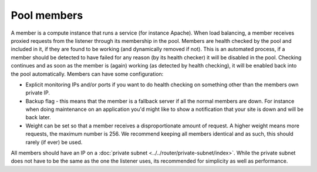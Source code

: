 ============
Pool members
============
A member is a compute instance that runs a service (for instance Apache). When load balancing, a member receives proxied requests from the listener through its membership in the pool. Members are health checked by the pool and included in it, if they are found to be working (and dynamically removed if not). This is an automated process, if a member should be detected to have failed for any reason (by its health checker) it will be disabled in the pool. Checking continues and as soon as the member is (again) working (as detected by health checking), it will be enabled back into the pool automatically. Members can have some configuration: 

- Explicit monitoring IPs and/or ports if you want to do health checking on something other than the members own private IP.
- Backup flag - this means that the member is a fallback server if all the normal members are down. For instance when doing maintenance on an application you'd might like to show a notification that your site is down and will be back later. 
- Weight can be set so that a member receives a disproportionate amount of request. A higher weight means more requests, the maximum number is 256. We recommend keeping all members identical and as such, this should rarely (if ever) be used.

All members should have an IP on a :doc:`private subnet <../../router/private-subnet/index>`. While the private subnet does not have to be the same as the one the listener uses, its recommended for simplicity as well as performance. 

..  seealso::
    - :doc:`../recommendations`


